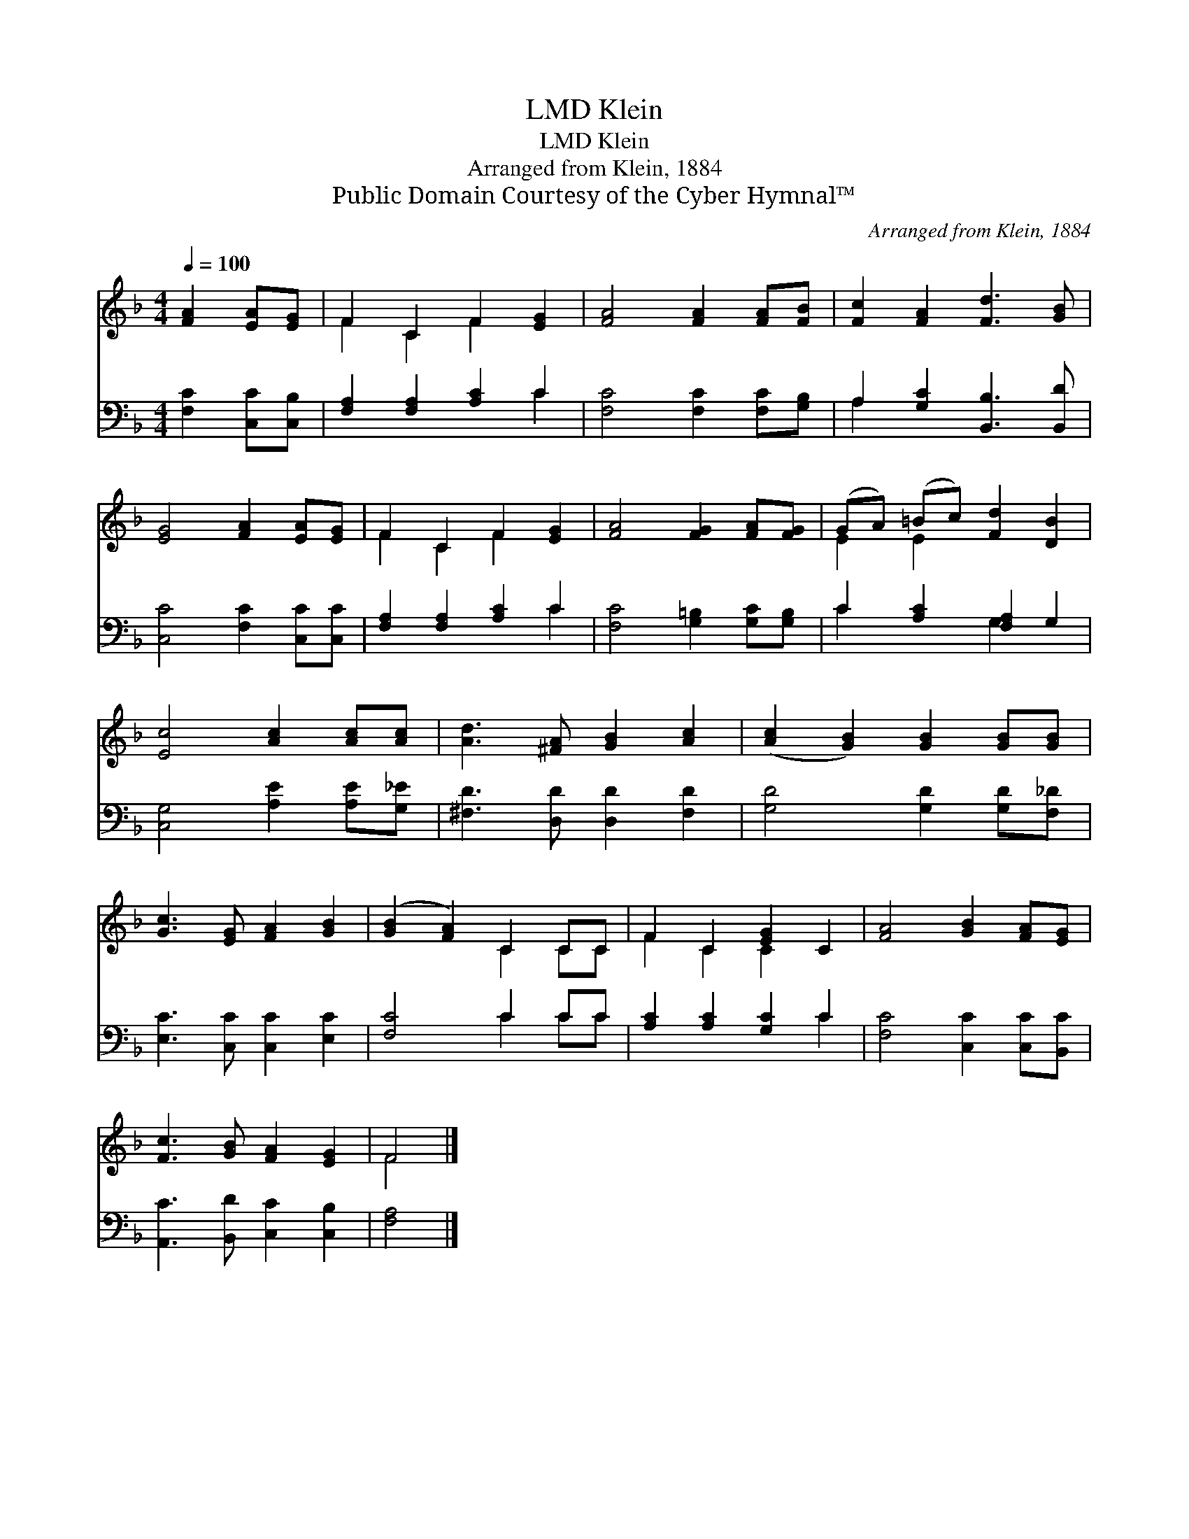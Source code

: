X:1
T:Klein, LMD
T:Klein, LMD
T:Arranged from Klein, 1884
T:Public Domain Courtesy of the Cyber Hymnal™
C:Arranged from Klein, 1884
Z:Public Domain
Z:Courtesy of the Cyber Hymnal™
%%score ( 1 2 ) ( 3 4 )
L:1/8
Q:1/4=100
M:4/4
K:F
V:1 treble 
V:2 treble 
V:3 bass 
V:4 bass 
V:1
 [FA]2 [EA][EG] | F2 C2 F2 [EG]2 | [FA]4 [FA]2 [FA][FB] | [Fc]2 [FA]2 [Fd]3 [GB] | %4
 [EG]4 [FA]2 [EA][EG] | F2 C2 F2 [EG]2 | [FA]4 [FG]2 [FA][FG] | (GA) (=Bc) [Fd]2 [DB]2 | %8
 [Ec]4 [Ac]2 [Ac][Ac] | [Ad]3 [^FA] [GB]2 [Ac]2 | ([Ac]2 [GB]2) [GB]2 [GB][GB] | %11
 [Gc]3 [EG] [FA]2 [GB]2 | ([GB]2 [FA]2) C2 CC | F2 C2 [EG]2 C2 | [FA]4 [GB]2 [FA][EG] | %15
 [Fc]3 [GB] [FA]2 [EG]2 | F4 |] %17
V:2
 x4 | F2 C2 F2 x2 | x8 | x8 | x8 | F2 C2 F2 x2 | x8 | E2 E2 x4 | x8 | x8 | x8 | x8 | x4 C2 CC | %13
 F2 C2 C2 x2 | x8 | x8 | F4 |] %17
V:3
 [F,C]2 [C,C][C,B,] | [F,A,]2 [F,A,]2 [A,C]2 C2 | [F,C]4 [F,C]2 [F,C][G,B,] | %3
 A,2 [G,C]2 [B,,B,]3 [B,,D] | [C,C]4 [F,C]2 [C,C][C,C] | [F,A,]2 [F,A,]2 [A,C]2 C2 | %6
 [F,C]4 [G,=B,]2 [G,C][G,B,] | C2 [A,C]2 [F,A,]2 G,2 | [C,G,]4 [A,E]2 [A,E][G,_E] | %9
 [^F,D]3 [D,D] [D,D]2 [F,D]2 | [G,D]4 [G,D]2 [G,D][F,_D] | [E,C]3 [C,C] [C,C]2 [E,C]2 | %12
 [F,C]4 C2 CC | [A,C]2 [A,C]2 [G,C]2 C2 | [F,C]4 [C,C]2 [C,C][B,,C] | %15
 [A,,C]3 [B,,D] [C,C]2 [C,B,]2 | [F,A,]4 |] %17
V:4
 x4 | x6 C2 | x8 | A,2 x6 | x8 | x6 C2 | x8 | C2 x2 G,2 x2 | x8 | x8 | x8 | x8 | x4 C2 CC | x6 C2 | %14
 x8 | x8 | x4 |] %17

